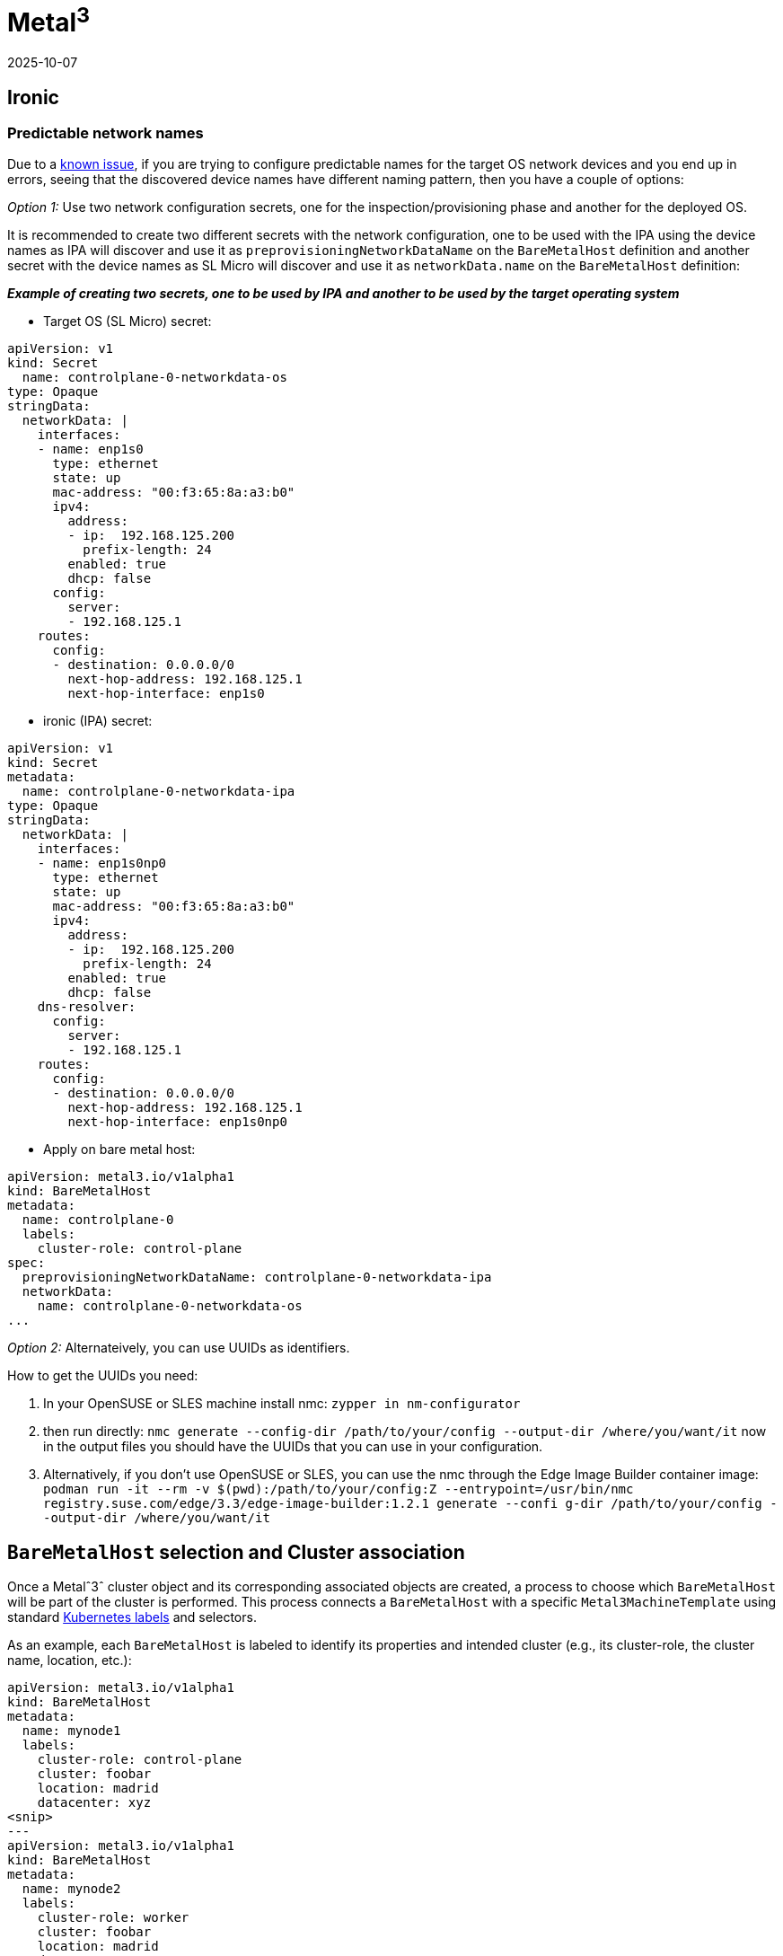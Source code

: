 [#tips-metal3]
= *Metal^3^*
:revdate: 2025-10-07
:page-revdate: {revdate}
:experimental:

ifdef::env-github[]
:imagesdir: ../images/
:tip-caption: :bulb:
:note-caption: :information_source:
:important-caption: :heavy_exclamation_mark:
:caution-caption: :fire:
:warning-caption: :warning:
endif::[]

:imagesdir: ../images/

== Ironic

=== Predictable network names

Due to a link:../components/metal3.adoci#L31[known issue], if you are trying to configure predictable names for the target OS network devices and you end up in errors, seeing that the discovered device names have different naming pattern, then you have a couple of options:

_Option 1:_ Use two network configuration secrets, one for the inspection/provisioning phase and another for the deployed OS.

It is recommended to create two different secrets with the network configuration, one to be used with the IPA using the device names as IPA will discover and use it as `preprovisioningNetworkDataName` on the `BareMetalHost` definition and another secret with the device names as SL Micro will discover and use it as `networkData.name` on the `BareMetalHost` definition:

*_Example of creating two secrets, one to be used by IPA and another to be used by the target operating system_*

* Target OS (SL Micro)  secret:

----
apiVersion: v1
kind: Secret                                                                                                                                                               metadata:
  name: controlplane-0-networkdata-os
type: Opaque
stringData:
  networkData: |
    interfaces:
    - name: enp1s0
      type: ethernet
      state: up
      mac-address: "00:f3:65:8a:a3:b0"
      ipv4:
        address:
        - ip:  192.168.125.200
          prefix-length: 24
        enabled: true
        dhcp: false                                                                                                                                     dns-resolver:
      config:
        server:
        - 192.168.125.1
    routes:
      config:
      - destination: 0.0.0.0/0
        next-hop-address: 192.168.125.1
        next-hop-interface: enp1s0
----

* ironic (IPA) secret:

----
apiVersion: v1
kind: Secret
metadata:
  name: controlplane-0-networkdata-ipa
type: Opaque
stringData:
  networkData: |
    interfaces:
    - name: enp1s0np0
      type: ethernet
      state: up
      mac-address: "00:f3:65:8a:a3:b0"
      ipv4:
        address:
        - ip:  192.168.125.200
          prefix-length: 24
        enabled: true
        dhcp: false
    dns-resolver:
      config:
        server:
        - 192.168.125.1
    routes:
      config:
      - destination: 0.0.0.0/0
        next-hop-address: 192.168.125.1
        next-hop-interface: enp1s0np0
----

* Apply on bare metal host:

----
apiVersion: metal3.io/v1alpha1
kind: BareMetalHost
metadata:
  name: controlplane-0
  labels:
    cluster-role: control-plane
spec:
  preprovisioningNetworkDataName: controlplane-0-networkdata-ipa
  networkData:
    name: controlplane-0-networkdata-os
...

----

_Option 2:_ Alternateively, you can use UUIDs as identifiers.

How to get the UUIDs you need:

1. In your OpenSUSE or SLES machine install nmc:
`zypper in nm-configurator`

2. then run directly:
`nmc generate --config-dir /path/to/your/config --output-dir /where/you/want/it`
now in the output files you should have the UUIDs that you can use in your configuration.

3. Alternatively, if you don't use OpenSUSE or SLES, you can use the nmc through the Edge Image Builder container image:
`podman run -it --rm -v $(pwd):/path/to/your/config:Z --entrypoint=/usr/bin/nmc registry.suse.com/edge/3.3/edge-image-builder:1.2.1 generate --confi
g-dir /path/to/your/config --output-dir /where/you/want/it`

== `BareMetalHost` selection and Cluster association

Once a Metalˆ3ˆ cluster object and its corresponding associated objects are created, a process to choose which `BareMetalHost` will be part of
the cluster is performed.
This process connects a `BareMetalHost` with a specific `Metal3MachineTemplate` using standard
https://kubernetes.io/docs/concepts/overview/working-with-objects/labels/[Kubernetes labels] and selectors.

As an example, each `BareMetalHost` is labeled to identify its properties and intended cluster
(e.g., its cluster-role, the cluster name, location, etc.):

----
apiVersion: metal3.io/v1alpha1
kind: BareMetalHost
metadata:
  name: mynode1
  labels:
    cluster-role: control-plane
    cluster: foobar
    location: madrid
    datacenter: xyz
<snip>
---
apiVersion: metal3.io/v1alpha1
kind: BareMetalHost
metadata:
  name: mynode2
  labels:
    cluster-role: worker
    cluster: foobar
    location: madrid
    datacenter: xyz
<snip>
---
apiVersion: metal3.io/v1alpha1
kind: BareMetalHost
metadata:
  name: mynode3
  labels:
    cluster-role: worker
    cluster: foobar2
    location: madrid
    datacenter: xyz
<snip>
...
----

Then, the `Metal3MachineTemplate` object uses the https://doc.crds.dev/github.com/metal3-io/cluster-api-provider-metal3/infrastructure.cluster.x-k8s.io/Metal3MachineTemplate/{version-capi-provider-metal3}#spec-template-spec-hostSelector[`spec.hostSelector`] field to match the desired `BareMetalHost`.

Both https://doc.crds.dev/github.com/metal3-io/cluster-api-provider-metal3/infrastructure.cluster.x-k8s.io/Metal3MachineTemplate/{version-capi-provider-metal3}#spec-template-spec-hostSelector-matchLabels[`matchLabels`] (for exact key-value matching) and https://doc.crds.dev/github.com/metal3-io/cluster-api-provider-metal3/infrastructure.cluster.x-k8s.io/Metal3MachineTemplate/{version-capi-provider-metal3}#spec-template-spec-hostSelector-matchExpressions[`matchExpressions`] (for more complex rules) can be used:

----
apiVersion: infrastructure.cluster.x-k8s.io/v1beta1
kind: Metal3MachineTemplate
metadata:
  name: foobar-cluster-controlplane
  namespace: mynamespace
spec:
  template:
    spec:
      hostSelector:
        matchLabels:
          cluster-role: control-plane
          cluster: foobar
<snip>
---
apiVersion: infrastructure.cluster.x-k8s.io/v1beta1
kind: Metal3MachineTemplate
metadata:
  name: foobar-cluster-worker
  namespace: mynamespace
spec:
  template:
    spec:
      hostSelector:
        matchExpressions:
          - { key: cluster-role, operator: In, values: [worker] }
          - { key: cluster, operator: In, values: [foobar] }
<snip>
----

[NOTE]
====
Kubernetes namespaces can be also used to better organize the different objects.
====
